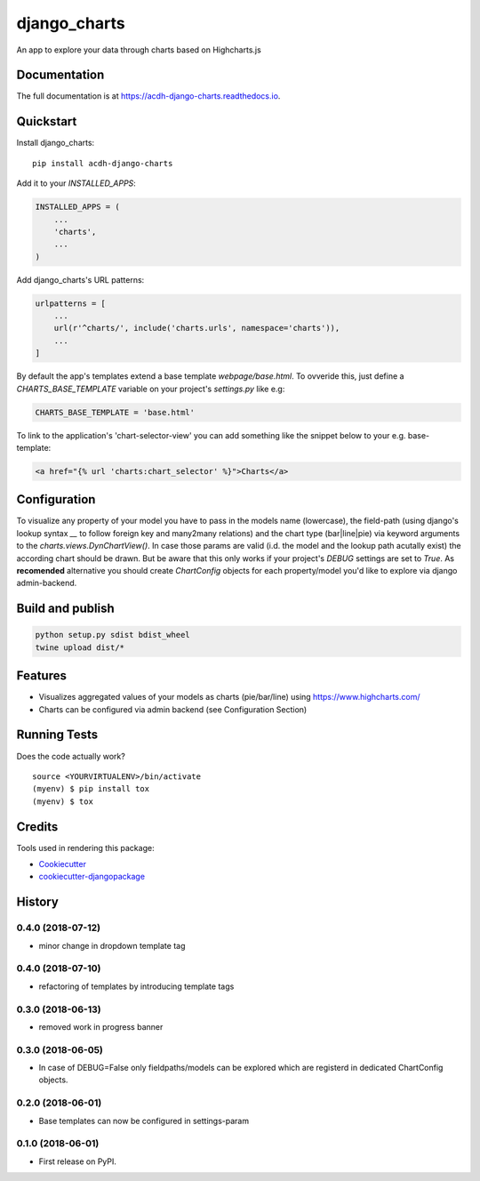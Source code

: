 =============================
django_charts
=============================

.. image:: https://badge.fury.io/py/acdh-django-charts.svg
    :target: https://badge.fury.io/py/acdh-django-charts

.. image:: https://travis-ci.org/acdh-oeaw/acdh-django-charts.svg?branch=master
    :target: https://travis-ci.org/acdh-oeaw/acdh-django-charts

.. image:: https://codecov.io/gh/acdh-oeaw/acdh-django-charts/branch/master/graph/badge.svg
    :target: https://codecov.io/gh/acdh-oeaw/acdh-django-charts

An app to explore your data through charts based on Highcharts.js

Documentation
-------------

The full documentation is at https://acdh-django-charts.readthedocs.io.

Quickstart
----------

Install django_charts::

    pip install acdh-django-charts

Add it to your `INSTALLED_APPS`:

.. code-block:: python

    INSTALLED_APPS = (
        ...
        'charts',
        ...
    )

Add django_charts's URL patterns:

.. code-block:: python

    urlpatterns = [
        ...
        url(r'^charts/', include('charts.urls', namespace='charts')),
        ...
    ]

By default the app's templates extend a base template `webpage/base.html`. To ovveride this, just define a `CHARTS_BASE_TEMPLATE` variable on your project's `settings.py` like e.g:

.. code-block:: python

    CHARTS_BASE_TEMPLATE = 'base.html'

To link to the application's 'chart-selector-view' you can add something like the snippet below to your e.g. base-template:

.. code-block:: html

    <a href="{% url 'charts:chart_selector' %}">Charts</a>

Configuration
----

To visualize any property of your model you have to pass in the models name (lowercase), the field-path (using django's lookup syntax `__` to follow foreign key and many2many relations) and the chart type (bar|line|pie) via keyword arguments to the `charts.views.DynChartView()`. In case those params are valid (i.d. the model and the lookup path acutally exist) the according chart should be drawn. But be aware that this only works if your project's `DEBUG` settings are set to `True`.
As **recomended** alternative you should create `ChartConfig` objects for each property/model you'd like to explore via django admin-backend.


Build and publish
-----

.. code-block:: console

    python setup.py sdist bdist_wheel
    twine upload dist/*



Features
--------

* Visualizes aggregated values of your models as charts (pie/bar/line) using https://www.highcharts.com/
* Charts can be configured via admin backend (see Configuration Section)

Running Tests
-------------

Does the code actually work?

::

    source <YOURVIRTUALENV>/bin/activate
    (myenv) $ pip install tox
    (myenv) $ tox

Credits
-------

Tools used in rendering this package:

*  Cookiecutter_
*  `cookiecutter-djangopackage`_

.. _Cookiecutter: https://github.com/audreyr/cookiecutter
.. _`cookiecutter-djangopackage`: https://github.com/pydanny/cookiecutter-djangopackage




History
-------

0.4.0 (2018-07-12)
++++++++++++++++++

* minor change in dropdown template tag

0.4.0 (2018-07-10)
++++++++++++++++++

* refactoring of templates by introducing template tags

0.3.0 (2018-06-13)
++++++++++++++++++

* removed work in progress banner

0.3.0 (2018-06-05)
++++++++++++++++++

* In case of DEBUG=False only fieldpaths/models can be explored which are registerd in dedicated ChartConfig objects.

0.2.0 (2018-06-01)
++++++++++++++++++

* Base templates can now be configured in settings-param

0.1.0 (2018-06-01)
++++++++++++++++++

* First release on PyPI.


